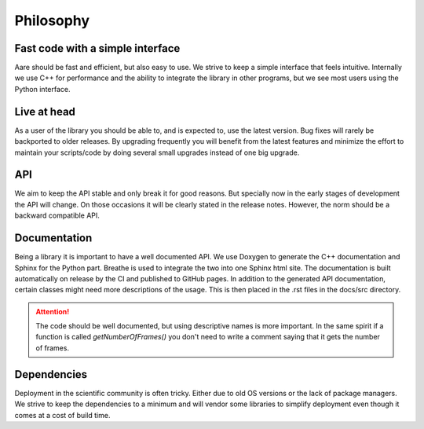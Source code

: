 ****************
Philosophy
****************


Fast code with a simple interface
~~~~~~~~~~~~~~~~~~~~~~~~~~~~~~~~~~~~

Aare should be fast and efficient, but also easy to use. We strive to keep a simple interface that feels intuitive. 
Internally we use C++ for performance and the ability to integrate the library in other programs, but we see most 
users using the Python interface. 

Live at head
~~~~~~~~~~~~~~~~~~

As a user of the library you should be able to, and is expected to, use the latest version. Bug fixes will rarely be backported
to older releases. By upgrading frequently you will benefit from the latest features and minimize the effort to maintain your scripts/code 
by doing several small upgrades instead of one big upgrade.

API
~~~~~~~~~~~~~~~~~~

We aim to keep the API stable and only break it for good reasons. But specially now in the early stages of development
the API will change. On those occasions it will be clearly stated in the release notes. However, the norm should be a 
backward compatible API.

Documentation
~~~~~~~~~~~~~~~~~~

Being a library it is important to have a well documented API. We use Doxygen to generate the C++ documentation
and Sphinx for the Python part. Breathe is used to integrate the two into one Sphinx html site. The documentation is built
automatically on release by the CI and published to GitHub pages. In addition to the generated API documentation,
certain classes might need more descriptions of the usage. This is then placed in the .rst files in the docs/src directory.

.. attention::

    The code should be well documented, but using descriptive names is more important. In the same spirit
    if a function is called `getNumberOfFrames()` you don't need to write a comment saying that it gets the 
    number of frames.


Dependencies
~~~~~~~~~~~~~~~~~~

Deployment in the scientific community is often tricky. Either due to old OS versions or the lack of package managers. 
We strive to keep the dependencies to a minimum and will vendor some libraries to simplify deployment even though it comes
at a cost of build time.